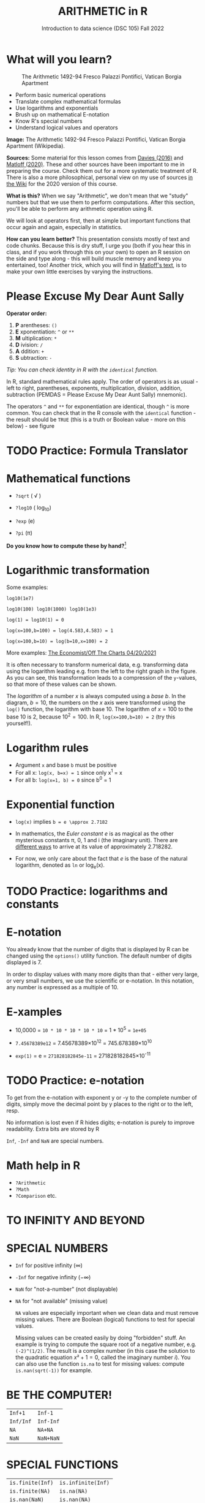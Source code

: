 #+TITLE: ARITHMETIC in R
#+AUTHOR: Introduction to data science (DSC 105) Fall 2022
#+startup: hideblocks indent overview inlineimages
[[../img/4_math.jpg]]
* What will you learn?
#+attr_html: :width 500px
#+caption: The Arithmetic 1492-94 Fresco Palazzi Pontifici, Vatican Borgia Apartment
[[../img/4_aritmetica.jpg]]

- Perform basic numerical operations
- Translate complex mathematical formulas
- Use logarithms and exponentials
- Brush up on mathematical E-notation
- Know R's special numbers
- Understand logical values and operators

#+begin_notes
*Image:* The Arithmetic 1492-94 Fresco Palazzi Pontifici, Vatican
Borgia Apartment (Wikipedia).

*Sources:* Some material for this lesson comes from [[davies][Davies (2016)]]
and [[matloff][Matloff (2020)]]. These and other sources have been important to
me in preparing the course. Check them out for a more systematic
treatment of R. There is also a more philosophical, personal view on
my use of sources [[https://github.com/birkenkrahe/ds101/wiki/Why-R,-my-path,-DataCamp][in the Wiki]] for the 2020 version of this course.

*What is this?* When we say "Arithmetic", we don't mean that
we "study" numbers but that we use them to perform
computations. After this section, you'll be able to perform any
arithmetic operation using R.

We will look at operators first, then at simple but important
functions that occur again and again, especially in statistics.

*How can you learn better?* This presentation consists mostly of text and
code chunks. Because this is dry stuff, I urge you (both if you hear
this in class, and if you work through this on your own) to open an
R session on the side and type along - this will build muscle memory
and keep you entertained, too! Another trick, which you will find in
[[matloff][Matloff's text]], is to make your own little exercises by varying the
instructions.
#+end_notes
* Please Excuse My Dear Aunt Sally

*Operator order:*

1) *P* arentheses: ~()~
2) *E* xponentiation: ~^~ or ~**~
3) *M* ultiplication: ~*~
4) *D* ivision: ~/~
5) *A* ddition: ~+~
6) *S* ubtraction: ~-~


/Tip: You can check identity in R with the ~identical~ function./

#+begin_notes
In R, standard mathematical rules apply. The order of operators is as
usual - left to right, parentheses, exponents, multiplication,
division, addition, subtraction (PEMDAS = Please Excuse My Dear Aunt
Sally) mnemonic).

The operators ~^~ and ~**~ for exponentiation are identical, though ~^~ is
more common. You can check that in the R console with the ~identical~
function - the result should be ~TRUE~ (this is a truth or Boolean
value - more on this below) - see figure

[[../img/4_identical.png]]

#+end_notes

* TODO Practice: Formula Translator
#+attr_html: :width 500px
[[../img/practice.jpg]]
* Mathematical functions
[[../img/4_maths1.gif]]

- ~?sqrt~ ( \radic )

- ~?log10~ ( log_10)

- ~?exp~ (e)

- ~?pi~ (\pi)

*Do you know how to compute these by hand?*[fn:1]

* Logarithmic transformation
#+ATTR_HTML: :width 800px
[[../img/4_exp_log_plot.png]]
#+SOURCE: r-graph-gallery.com, Book of R Chapter 2

Some examples:
#+begin_example
log10(1e7)

log10(100) log10(1000) log10(1e3)

log(1) = log10(1) = 0

log(x=100,b=100) = log(4.583,4.583) = 1

log(x=100,b=10) = log(b=10,x=100) = 2
#+end_example

More examples: [[https://view.e.economist.com/?qs=d55c97a1de83b95ad1aa9d756a88fafe97cb7fc75d8e405bd20caf999b5f482d71a7106eb82724938a8ff8a420c219a05b9b132f0e969760ea83e57c2668331e133e24432173498d2cd548123781e419][The Economist/Off The Charts 04/20/2021]]

#+begin_notes
It is often necessary to transform numerical data, e.g. transforming
data using the logarithm leading e.g. from the left to the right
graph in the figure. As you can see, this transformation
leads to a compression of the ~y~-values, so that more of
these values can be shown.

The /logarithm/ of a number $x$ is always computed using a /base/
$b$. In the diagram, $b=10$, the numbers on the $x$ axis
were transformed using the ~log()~ function, the logarithm with base
$10$. The logarithm of $x=100$ to the base $10$ is $2$, because
$10^2 = 100$. In R, ~log(x=100,b=10) = 2~ (try this yourself!).

#+end_notes

* Logarithm rules

[[../img/4_rules.gif]]

- Argument ~x~ and base ~b~ must be positive
- For all x: ~log(x, b=x) = 1~ since only x^1 = x
- For all b: ~log(x=1, b) = 0~ since b^0 = 1

* Exponential function
#+attr_html: :width 500px
[[../img/4_euler.jpeg]]

- ~log(x)~ implies ~b = e \approx 2.7182~

- In mathematics, the /Euler constant/ $e$ is as magical as the other
  mysterious constants \pi, 0, 1 and i (the imaginary unit). There are
  [[https://en.wikipedia.org/wiki/E_(mathematical_constant)][different ways]] to arrive at its value of approximately 2.718282.

- For now, we only care about the fact that $e$ is the base of the
  natural logarithm, denoted as ~ln~ or log_e(x).

* TODO Practice: logarithms and constants
#+attr_html: :width 500px
[[../img/practice.jpg]]

* E-notation
#+NAME: fig:powers
#+ATTR_HTML: :height 400px
[[../img/4_powers-ten.png]]

#+begin_notes

You already know that the number of digits that is displayed by R
can be changed using the ~options()~ utility function. The default
number of digits displayed is $7$.

In order to display values with many more digits than that - either
very large, or very small numbers, we use the scientific or
e-notation. In this notation, any number is expressed as a multiple
of $10$.

#+end_notes

* E-xamples

[[../img/4_penguins.gif]]

- 10,0000 = ~10 * 10 * 10 * 10 * 10~ = 1 * 10^5 = ~1e+05~

- ~7.45678389e12~ = 7.45678389\times10^12 = 745.678389\times10^10

- ~exp(1)~ = e = ~271828182845e-11~ = 271828182845\times10^{-11}

* TODO Practice: e-notation
#+attr_html: :width 500px
[[../img/practice.jpg]]

  #+begin_notes

  To get from the e-notation with exponent y or -y to the complete
  number of digits, simply move the decimal point by y places to the
  right or to the left, resp.

  No information is lost even if R hides digits; e-notation is purely
  to improve readability. Extra bits are stored by R

  ~Inf~, ~-Inf~ and ~NaN~ are special numbers.

  #+end_notes

* Math help in R

[[../img/4_help.gif]]

- ~?Arithmetic~
- ~?Math~
- ~?Comparison~ etc.

* TO INFINITY AND BEYOND

#+SOURCE: Learning R (Cotton, 2013)
[[../img/4_infinity.gif]]

* SPECIAL NUMBERS

#+attr_html: :height 300px
[[../img/4_special.gif]]

- ~Inf~ for positive infinity ($\infty$)
- ~-Inf~ for negative infinity ($-\infty$)
- ~NaN~ for "not-a-number" (not displayable)
- ~NA~ for "not available" (missing value)

  #+begin_notes

  ~NA~ values are especially important when we clean data and must
  remove missing values. There are Boolean (logical) functions to test
  for special values.

  Missing values can be created easily by doing "forbidden" stuff. An
  example is trying to compute the square root of a negative number,
  e.g. ~(-2)^(1/2)~. The result is a complex number (in this case the
  solution to the quadratic equation $x²+1=0$, called the imaginary
  number $i$). You can also use the function ~is.na~ to test for
  missing values: compute ~is.nan(sqrt(-1))~ for example.

  #+end_notes

* BE THE COMPUTER!

#+attr_html: :height 200px
[[../img/4_kbd.gif]]

| ~Inf+1~   | ~Inf-1~   |
| ~Inf/Inf~ | ~Inf-Inf~ |
| ~NA~      | ~NA+NA~   |
| ~NaN~     | ~NaN+NaN~ |

#+begin_notes

[[../img/4_special.png]]

#+end_notes

* SPECIAL FUNCTIONS

#+attr_html: :width 600px
[[../img/4_penguins.gif]]

| ~is.finite(Inf)~ | ~is.infinite(Inf)~ |
| ~is.finite(NA)~  | ~is.na(NA)~        |
| ~is.nan(NaN)~    | ~is.nan(NA)~       |

#+begin_notes

[[../img/4_is_finite.png]]

#+end_notes

* BE THE COMPUTER!

#+attr_html: :height 200px
[[../img/4_kbd.gif]]

- Enter ~10^309~
* Subtract $\sqrt{2}^{2}$ from $2$

#+begin_notes

(1) ~10^309~ is ~Inf~. The last number is infinite, because the
largest number that can be represented by a 64-bit computer is
$1.7976931348623157e+308$.

(2) Subtract ~sqrt(2)^2~ from ~2~. The
answer is: ~4.440892e-16~.

#+end_notes

* LOGICAL VALUES AND OPERATORS

#+attr_html: :height 500px
[[../img/4_boole.jpg]]

#+begin_notes

~TRUE~ and ~FALSE~ are reserved in R for logical values, and the
variables ~T~ and ~F~ are already predefined. This can cause
problems, because these variable names are not reserved, i.e. you
can redefine them. So better stay away from saving time by using the
short versions of these values.

#+end_notes

* BE THE COMPUTER!

#+attr_html: :height 200px
[[../img/4_kbd.gif]]

| ~T~          | ~= TRUE~  |
| ~F~          | ~= FALSE~ |
| ~T <- FALSE~ | ~=> ?~    |
| ~F <- TRUE~  | ~=> ?~    |

#+begin_notes

[[cotton][Cotton (2013)]] calls R's logic "Troolean" logic, because besides the
so-called Boolean values ~TRUE~ and ~FALSE~, R also has a third
logical value, the "missing" value, ~NA~

[[../img/4_predef.png]]

#+end_notes

* LOGICAL OPERATORS

There are three logical operators in R:
| ~!~ for "/not/": | ~1 != 1~          |
| ~&~ for "/and/": | ~(1==1)&(1==2)    |
| \vert for  "/or/": | (1==2)\vert(1!=1) |

#+begin_notes

[[../img/4_logops.png]]

In the last command, we generated a ~FALSE~ value by comparing two
~FALSE~ values, which is the only way to make an ~|~ statement ~FALSE~.

#+end_notes

* BE THE COMPUTER!

#+attr_html: :height 200px
[[../img/4_kbd.gif]]

| ~sqrt(2)^2~      |
| ~sqrt(2)^2 == 2~ |
| ~all.equal(sqrt(2)^2, 2)~      |
| ~identical(sqrt(2)^2, 2)~      |

#+begin_notes

Comparing non-integers is iffy, because non-integers
(floating-point numbers) are only an approximation of the "pure",
real numbers - how accurate they are depends on the architecture of
your computer. In practice, this means that rounding errors can
creep in your calculations, leading to wildly wrong answers. [[https://cran.r-project.org/doc/FAQ/R-FAQ.html#Why-doesn_0027t-R-think-these-numbers-are-equal_003f][The R
FAQ has an own entry about it]]. The figure shows a simple example:
~sqrt(2)^2~ and ~2~ should be the same, but they aren't as far as R
is concerned - a logical comparison with ~==~ gives ~FALSE~. To
test near equality (bar rounding errors), you can use the function
~all.equal~. To test for exact equality, use ~identical~:

[[../.../img/4_3/floating.png]]

*CHALLENGE:* (1) Check the help pages ~?all.equal~ and
~?identical~. (2) Which of these numbers are infinite? ~0~, ~Inf~,
~-Inf~, ~NaN~, ~NA~, ~10^308~, ~10^309~. (3) How small is the
rounding error in the example in the figure actually?

#+end_notes

* CONCEPT SUMMARY

- In R mathematical expressions are evaluated according to the
  PEMDAS rule.
- The natural logarithm $ln(x)$ is the inverse of the exponential
  function $e^x$.
- In the scientific or e-notation, numbers are expressed as positive
  or negative multiples of $10$.
- Each positive or negative multiple shifts the digital point to the
  right or left, respectively.
- Infinity ~Inf~, not-a-number ~NaN~, and not available numbers ~NA~
  are special values in R.

* CODE SUMMARY

| CODE           | DESCRIPTION                           |
|----------------+---------------------------------------|
| ~log(x=,b=)~     | logarithm of ~x~, base ~b~                |
| ~exp(x)~         | $e^x$, exp[onential] of $x$           |
| ~is.finite(x)~   | tests for finiteness of ~x~             |
| ~is.infinite(x)~ | tests for infiniteness of ~x~           |
| ~is.nan(x)~      | checks if ~x~ is not-a-number           |
| ~is.na(x)~       | checks if ~x~ is not available          |
| ~all.equal(x,y)~ | tests near equality                   |
| ~identical(x,y)~ | tests exact equality                  |
| ~1e2~, ~1e-2~      | $10^{2}=100$, $10^{-2}=\frac{1}{100}$ |

* REFERENCES

- <<cotton>> Richard Cotton (2013). [[http://duhi23.github.io/Analisis-de-datos/Cotton.pdf][Learning R.]] O'Reilly Media.

- <<davies>> Tilman M. Davies (2016). [[https://nostarch.com/bookofr][The Book of R. (No Starch
  Press).]]

- <<irizarry>> Rafael A. Irizarry (2020). [[https://rafalab.github.io/dsbook/][Introduction to Data Science]]
  (also: CRC Press, 2019).

- <<matloff>> Norman Matloff (2020). [[https://github.com/matloff/fasteR][fasteR: Fast Lane to Learning R!]].
  <<pemdas>>

* Footnotes

[fn:1]I've recently been reminded [[https://bigthink.com/13-8/math-thinking/][through this article]] how important
it may be to be able to do computations without the help of
machines. Here are [[https://gauravvjn.quora.com/4-ways-to-calculate-Square-Root-without-using-inbuilt-functions-in-C-language-Interview-Puzzle][4 ways]] to compute ~sqrt~ in C (though not very
fast). In general: 1) using logarithms and exponentials
($sqrt(x)=e^{0.5 \times ln(x)}$), 2) using successive approximate
numerical methods like [[https://mathworld.wolfram.com/NewtonsIteration.html][Newton's iteration]], 3) using modified long
division ([[https://www.wikihow.com/Calculate-a-Square-Root-by-Hand#Finding_Square_Roots_Manually_sub][prime factorization]]), 4) [[https://www.mathworks.com/help/fixedpoint/ug/implement-fixed-point-square-root-using-lookup-table.html][looking it up in a table]] (source:
[[https://www.quora.com/How-do-computers-calculate-square-roots][quora.com]])
